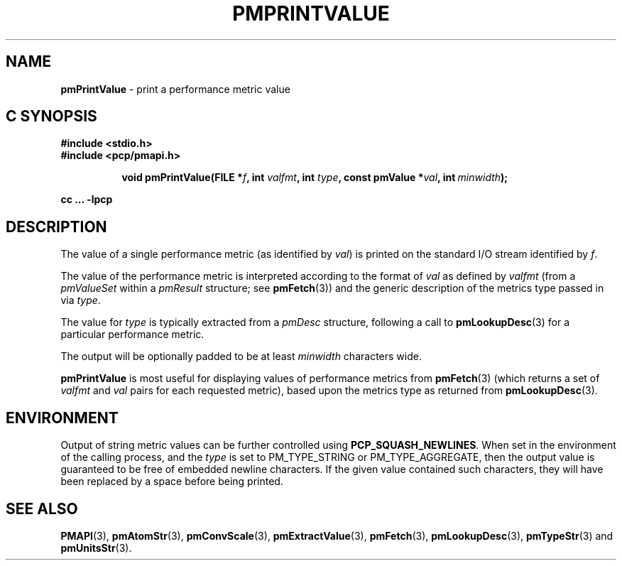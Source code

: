 '\"macro stdmacro
.\"
.\" Copyright (c) 2000-2004 Silicon Graphics, Inc.  All Rights Reserved.
.\"
.\" This program is free software; you can redistribute it and/or modify it
.\" under the terms of the GNU General Public License as published by the
.\" Free Software Foundation; either version 2 of the License, or (at your
.\" option) any later version.
.\"
.\" This program is distributed in the hope that it will be useful, but
.\" WITHOUT ANY WARRANTY; without even the implied warranty of MERCHANTABILITY
.\" or FITNESS FOR A PARTICULAR PURPOSE.  See the GNU General Public License
.\" for more details.
.\"
.\"
.TH PMPRINTVALUE 3 "PCP" "Performance Co-Pilot"
.SH NAME
\f3pmPrintValue\f1 \- print a performance metric value
.SH "C SYNOPSIS"
.ft 3
#include <stdio.h>
.br
#include <pcp/pmapi.h>
.sp
.ad l
.hy 0
.in +8n
.ti -8n
void pmPrintValue(FILE *\fIf\fP, int \fIvalfmt\fP, int \fItype\fP, const\ pmValue\ *\fIval\fP, int\ \fIminwidth\fP);
.sp
.in
.hy
.ad
cc ... \-lpcp
.ft 1
.SH DESCRIPTION
.de CR
.ie t \f(CR\\$1\f1\\$2
.el \fI\\$1\f1\\$2
..
The value of a single performance metric (as identified by
.IR val )
is printed on the standard I/O stream identified by
.IR f .
.PP
The value of the performance metric is interpreted according to the format of
.I val
as
defined by
.I valfmt
(from a
.CR pmValueSet
within a
.CR pmResult
structure; see
.BR pmFetch (3))
and the generic description of the metrics type
passed in via
.IR type .
.PP
The value for
.I type
is typically extracted from a
.CR pmDesc
structure, following a call to
.BR pmLookupDesc (3)
for a particular performance metric.
.PP
The output will be optionally padded to be at least
.I minwidth
characters wide.
.PP
.B pmPrintValue
is most useful for displaying values of performance metrics from
.BR pmFetch (3)
(which returns a set of
.I valfmt
and
.I val
pairs for each requested metric), based upon the
metrics type as returned from
.BR pmLookupDesc (3).
.SH ENVIRONMENT
Output of string metric values can be further controlled using
.BR PCP_SQUASH_NEWLINES .
When set in the environment of the calling process, and the
.I type
is set to PM_TYPE_STRING or PM_TYPE_AGGREGATE, then the output
value is guaranteed to be free of embedded newline characters.
If the given value contained such characters, they will have been
replaced by a space before being printed.
.SH SEE ALSO
.BR PMAPI (3),
.BR pmAtomStr (3),
.BR pmConvScale (3),
.BR pmExtractValue (3),
.BR pmFetch (3),
.BR pmLookupDesc (3),
.BR pmTypeStr (3)
and
.BR pmUnitsStr (3).

